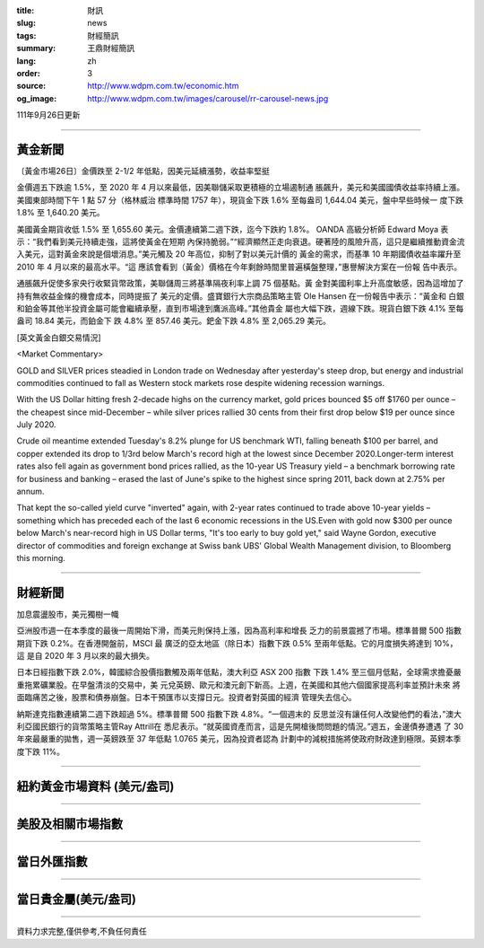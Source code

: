 :title: 財訊
:slug: news
:tags: 財經簡訊
:summary: 王鼎財經簡訊
:lang: zh
:order: 3
:source: http://www.wdpm.com.tw/economic.htm
:og_image: http://www.wdpm.com.tw/images/carousel/rr-carousel-news.jpg

111年9月26日更新

----

黃金新聞
++++++++

〔黃金市場26日〕金價跌至 2-1/2 年低點，因美元延續漲勢，收益率堅挺

金價週五下跌逾 1.5%，至 2020 年 4 月以來最低，因美聯儲采取更積極的立場遏制通
脹飆升，美元和美國國債收益率持續上漲。美國東部時間下午 1 點 57 分（格林威治
標準時間 1757 年），現貨金下跌 1.6% 至每盎司 1,644.04 美元，盤中早些時候一
度下跌 1.8% 至 1,640.20 美元。

美國黃金期貨收低 1.5% 至 1,655.60 美元。金價連續第二週下跌，迄今下跌約 1.8%。
OANDA 高級分析師 Edward Moya 表示：“我們看到美元持續走強，這將使黃金在短期
內保持脆弱。”“經濟顯然正走向衰退。硬著陸的風險升高，這只是繼續推動資金流
入美元，這對黃金來說是個壞消息。”美元觸及 20 年高位，抑制了對以美元計價的
黃金的需求，而基準 10 年期國債收益率躍升至 2010 年 4 月以來的最高水平。“這
應該會看到（黃金）價格在今年剩餘時間里普遍橫盤整理，”惠譽解決方案在一份報
告中表示。

通脹飆升促使多家央行收緊貨幣政策，美聯儲周三將基準隔夜利率上調 75 個基點。黃
金對美國利率上升高度敏感，因為這增加了持有無收益金條的機會成本，同時提振了
美元的定價。盛寶銀行大宗商品策略主管 Ole Hansen 在一份報告中表示：“黃金和
白銀和鉑金等其他半投資金屬可能會繼續承壓，直到市場達到鷹派高峰。”其他貴金
屬也大幅下跌，週線下跌。現貨白銀下跌 4.1% 至每盎司 18.84 美元，而鉑金下
跌 4.8% 至 857.46 美元。鈀金下跌 4.8% 至 2,065.29 美元。







[英文黃金白銀交易情況]

<Market Commentary>

GOLD and SILVER prices steadied in London trade on Wednesday after yesterday's 
steep drop, but energy and industrial commodities continued to fall as Western 
stock markets rose despite widening recession warnings.

With the US Dollar hitting fresh 2-decade highs on the currency market, gold 
prices bounced $5 off $1760 per ounce – the cheapest since mid-December – while 
silver prices rallied 30 cents from their first drop below $19 per ounce 
since July 2020.

Crude oil meantime extended Tuesday's 8.2% plunge for US benchmark WTI, falling 
beneath $100 per barrel, and copper extended its drop to 1/3rd below March's 
record high at the lowest since December 2020.Longer-term interest rates 
also fell again as government bond prices rallied, as the 10-year US Treasury 
yield – a benchmark borrowing rate for business and banking – erased the 
last of June's spike to the highest since spring 2011, back down at 2.75% 
per annum.

That kept the so-called yield curve "inverted" again, with 2-year rates continued 
to trade above 10-year yields – something which has preceded each of the 
last 6 economic recessions in the US.Even with gold now $300 per ounce below 
March's near-record high in US Dollar terms, "It's too early to buy gold 
yet," said Wayne Gordon, executive director of commodities and foreign exchange 
at Swiss bank UBS' Global Wealth Management division, to Bloomberg this morning.


----

財經新聞
++++++++
加息震盪股市，美元獨樹一幟

亞洲股市週一在本季度的最後一周開始下滑，而美元則保持上漲，因為高利率和增長
乏力的前景震撼了市場。標準普爾 500 指數期貨下跌 0.2%。在香港開盤前，MSCI 最
廣泛的亞太地區（除日本）指數下跌 0.5% 至兩年低點。它的月度損失將達到 10%，這
是自 2020 年 3 月以來的最大損失。

日本日經指數下跌 2.0%，韓國綜合股價指數觸及兩年低點，澳大利亞 ASX 200 指數
下跌 1.4% 至三個月低點，全球需求擔憂嚴重拖累礦業股。在早盤清淡的交易中，美
元兌英鎊、歐元和澳元創下新高。上週，在美國和其他六個國家提高利率並預計未來
將面臨痛苦之後，股票和債券崩盤。日本干預匯市以支撐日元。投資者對英國的經濟
管理失去信心。

納斯達克指數連續第二週下跌超過 5%。標準普爾 500 指數下跌 4.8%。“一個週末的
反思並沒有讓任何人改變他們的看法，”澳大利亞國民銀行的貨幣策略主管Ray Attrill在
悉尼表示。“就英國資產而言，這是先開槍後問問題的情況。”週五，金邊債券遭遇
了 30 年來最嚴重的拋售，週一英鎊跌至 37 年低點 1.0765 美元，因為投資者認為
計劃中的減稅措施將使政府財政達到極限。英鎊本季度下跌 11%。



         

----

紐約黃金市場資料 (美元/盎司)
++++++++++++++++++++++++++++

.. raw:: html

  <A HREF="http://www.kitco.com/connecting.html">
  <IMG SRC="http://www.kitconet.com/images/quotes_4b2.gif" BORDER="0" ALT="[Most Recent Quotes from www.kitco.com]">
  </A>

----

美股及相關市場指數
++++++++++++++++++

.. raw:: html

  <!-- TradingView Widget BEGIN -->
  <div class="tradingview-widget-container">
    <div class="tradingview-widget-container__widget"></div>
    <div class="tradingview-widget-copyright"><a href="https://tw.tradingview.com/markets/indices/" rel="noopener" target="_blank"><span class="blue-text">指數行情</span></a>由TradingView提供</div>
    <script type="text/javascript" src="https://s3.tradingview.com/external-embedding/embed-widget-market-quotes.js" async>
    {
    "title": "指數",
    "width": 770,
    "height": 450,
    "locale": "zh_TW",
    "symbolsGroups": [
      {
        "name": "美國和加拿大",
        "symbols": [
          {
            "name": "FOREXCOM:SPXUSD",
            "displayName": "標準普爾500"
          },
          {
            "name": "FOREXCOM:NSXUSD",
            "displayName": "納斯達克100指數"
          },
          {
            "name": "CME_MINI:ES1!",
            "displayName": "E-迷你 標普指數期貨"
          },
          {
            "name": "INDEX:DXY",
            "displayName": "美元指數"
          },
          {
            "name": "FOREXCOM:DJI",
            "displayName": "道瓊斯 30"
          }
        ]
      },
      {
        "name": "歐洲",
        "symbols": [
          {
            "name": "INDEX:SX5E",
            "displayName": "歐元藍籌50"
          },
          {
            "name": "FOREXCOM:UKXGBP",
            "displayName": "富時100"
          },
          {
            "name": "INDEX:DEU30",
            "displayName": "德國DAX指數"
          },
          {
            "name": "INDEX:CAC40",
            "displayName": "法國 CAC 40 指數"
          },
          {
            "name": "INDEX:SMI"
          }
        ]
      },
      {
        "name": "亞太",
        "symbols": [
          {
            "name": "INDEX:NKY",
            "displayName": "日經225"
          },
          {
            "name": "INDEX:HSI",
            "displayName": "恆生"
          },
          {
            "name": "BSE:SENSEX",
            "displayName": "印度孟買指數"
          },
          {
            "name": "BSE:BSE500"
          },
          {
            "name": "INDEX:KSIC",
            "displayName": "韓國Kospi綜合指數"
          }
        ]
      }
    ],
    "colorTheme": "light"
  }
    </script>
  </div>
  <!-- TradingView Widget END -->

----

當日外匯指數
++++++++++++

.. raw:: html

  <!-- TradingView Widget BEGIN -->
  <div class="tradingview-widget-container">
    <div class="tradingview-widget-container__widget"></div>
    <div class="tradingview-widget-copyright"><a href="https://tw.tradingview.com/markets/currencies/forex-cross-rates/" rel="noopener" target="_blank"><span class="blue-text">外匯匯率</span></a>由TradingView提供</div>
    <script type="text/javascript" src="https://s3.tradingview.com/external-embedding/embed-widget-forex-cross-rates.js" async>
    {
    "width": "100%",
    "height": "100%",
    "currencies": [
      "EUR",
      "USD",
      "JPY",
      "GBP",
      "CNY",
      "TWD"
    ],
    "isTransparent": false,
    "colorTheme": "light",
    "locale": "zh_TW"
  }
    </script>
  </div>
  <!-- TradingView Widget END -->

----

當日貴金屬(美元/盎司)
+++++++++++++++++++++

.. raw:: html 

  <A HREF="http://www.kitco.com/connecting.html">
  <IMG SRC="http://www.kitconet.com/images/quotes_7a.gif" BORDER="0" ALT="[Most Recent Quotes from www.kitco.com]">
  </A>

----

資料力求完整,僅供參考,不負任何責任
